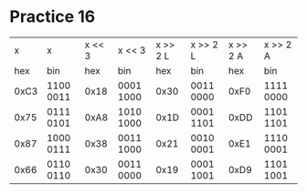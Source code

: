 #+AUTHOR: Fei Li
#+EMAIL: wizard@pursuetao.com
* Practice 16

  |    x | x         | x << 3 | x << 3    | x >> 2 L | x >> 2 L  | x >> 2 A | x >> 2 A  |
  |  hex | bin       |    hex | bin       |      hex | bin       |      hex | bin       |
  |------+-----------+--------+-----------+----------+-----------+----------+-----------|
  | 0xC3 | 1100 0011 |   0x18 | 0001 1000 |     0x30 | 0011 0000 |     0xF0 | 1111 0000 |
  | 0x75 | 0111 0101 |   0xA8 | 1010 1000 |     0x1D | 0001 1101 |     0xDD | 1101 1101 |
  | 0x87 | 1000 0111 |   0x38 | 0011 1000 |     0x21 | 0010 0001 |     0xE1 | 1110 0001 |
  | 0x66 | 0110 0110 |   0x30 | 0011 0000 |     0x19 | 0001 1001 |     0xD9 | 1101 1001 |
